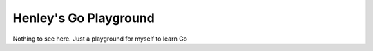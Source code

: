 Henley's Go Playground
======================

Nothing to see here. Just a playground for myself to learn Go

